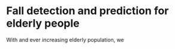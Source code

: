 * Fall detection and prediction for elderly people

With and ever increasing elderly population, we 

** 
